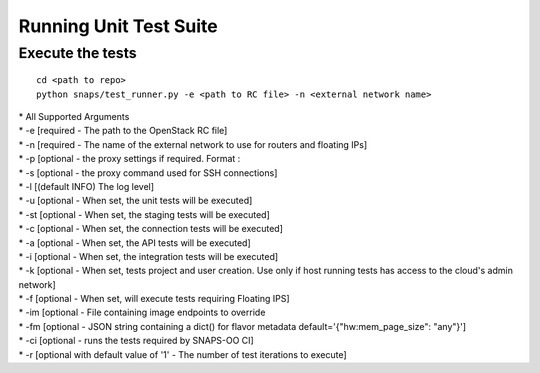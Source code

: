 Running Unit Test Suite
=======================

Execute the tests
-----------------

::

    cd <path to repo>
    python snaps/test_runner.py -e <path to RC file> -n <external network name>

| \* All Supported Arguments
| \* -e [required - The path to the OpenStack RC file]
| \* -n [required - The name of the external network to use for routers
  and floating IPs]
| \* -p [optional - the proxy settings if required. Format :
| \* -s [optional - the proxy command used for SSH connections]
| \* -l [(default INFO) The log level]
| \* -u [optional - When set, the unit tests will be executed]
| \* -st [optional - When set, the staging tests will be executed]
| \* -c [optional - When set, the connection tests will be executed]
| \* -a [optional - When set, the API tests will be executed]
| \* -i [optional - When set, the integration tests will be executed]
| \* -k [optional - When set, tests project and user creation. Use only
  if host running tests has access to the cloud's admin network]
| \* -f [optional - When set, will execute tests requiring Floating
  IPS]
| \* -im [optional - File containing image endpoints to override
| \* -fm [optional - JSON string containing a dict() for flavor metadata default='{\"hw:mem_page_size\": \"any\"}']
| \* -ci [optional - runs the tests required by SNAPS-OO CI]
| \* -r [optional with default value of '1' - The number of test iterations to execute]
